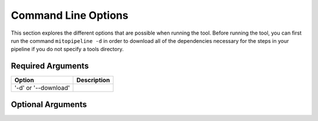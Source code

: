 Command Line Options
********************

This section explores the different options that are possible when running the tool. Before running the tool, you can first run the command ``mitopipeline -d`` in order to download all of the dependencies necessary for the steps in your pipeline if you do not specify a tools directory. 

Required Arguments
------------------

.. csv-table::
    :header: "Option", "Description"

    "'-d' or '--download'", ""

Optional Arguments
------------------